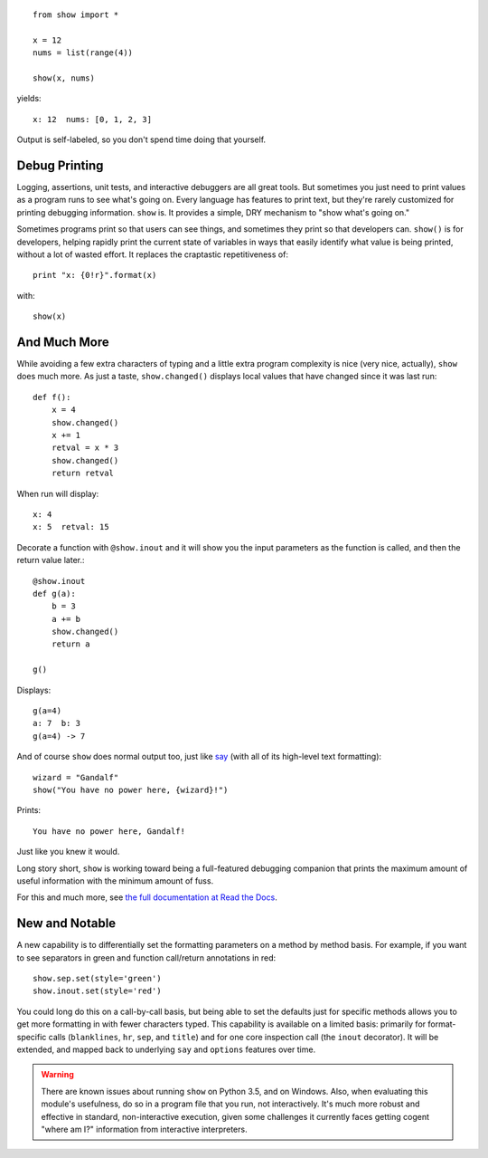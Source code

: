 | |version| |downloads| |versions| |impls| |wheel| |coverage|

.. |version| image:: http://img.shields.io/pypi/v/show.svg?style=flat
    :alt: PyPI Package latest release
    :target: https://pypi.python.org/pypi/show

.. |downloads| image:: http://img.shields.io/pypi/dm/show.svg?style=flat
    :alt: PyPI Package monthly downloads
    :target: https://pypi.python.org/pypi/show

.. |versions| image:: https://img.shields.io/pypi/pyversions/show.svg
    :alt: Supported versions
    :target: https://pypi.python.org/pypi/show

.. |impls| image:: https://img.shields.io/pypi/implementation/show.svg
    :alt: Supported implementations
    :target: https://pypi.python.org/pypi/show

.. |wheel| image:: https://img.shields.io/pypi/wheel/show.svg
    :alt: Wheel packaging support
    :target: https://pypi.python.org/pypi/show

.. |coverage| image:: https://img.shields.io/badge/test_coverage-77%25-00BFFF.svg
    :alt: Test line coverage
    :target: https://pypi.python.org/pypi/show

::

    from show import *

    x = 12
    nums = list(range(4))

    show(x, nums)

yields::

    x: 12  nums: [0, 1, 2, 3]

Output is self-labeled, so you don't spend time
doing that yourself.

Debug Printing
==============

Logging, assertions, unit tests, and interactive debuggers are all great
tools. But sometimes you just need to print values as a program runs to see
what's going on. Every language has features to print text, but they're
rarely customized for printing debugging information. ``show`` is. It
provides a simple, DRY mechanism to "show what's going on."

Sometimes programs print so that users can see things, and sometimes they
print so that developers can. ``show()`` is for developers, helping rapidly
print the current state of variables in ways that easily identify what
value is being printed, without a lot of wasted effort. It replaces the
craptastic repetitiveness of::

    print "x: {0!r}".format(x)

with::

    show(x)

And Much More
=============

While avoiding a few extra characters of typing and a little extra
program complexity is nice (very nice, actually), ``show`` does much
more. As just a taste, ``show.changed()`` displays local values that have
changed since it was last run::

    def f():
        x = 4
        show.changed()
        x += 1
        retval = x * 3
        show.changed()
        return retval

When run will display::

    x: 4
    x: 5  retval: 15

Decorate a function with ``@show.inout`` and it will show you the
input parameters as the function is called, and then the return
value later.::

    @show.inout
    def g(a):
        b = 3
        a += b
        show.changed()
        return a

    g()

Displays::

    g(a=4)
    a: 7  b: 3
    g(a=4) -> 7

And of course ``show`` does normal output too, just like
`say <https://pypi.python.org/pypi/say>`_ (with all of its
high-level text formatting)::

    wizard = "Gandalf"
    show("You have no power here, {wizard}!")

Prints::

    You have no power here, Gandalf!

Just like you knew it would.

Long story short, ``show`` is working toward being a full-featured
debugging companion that prints the maximum amount of useful information
with the minimum amount of fuss.

For this and much more, see `the full documentation at Read the Docs
<http://show.readthedocs.org/en/latest/>`_.

New and Notable
===============

A new capability is to differentially set the formatting parameters on
a method by method basis. For example, if you want to see separators
in green and function call/return annotations in red::

    show.sep.set(style='green')
    show.inout.set(style='red')

You could long do this on a call-by-call basis, but being able to set the
defaults just for specific methods allows you to get more formatting in
with fewer characters typed.  This capability is available on a limited
basis: primarily for format-specific calls (``blanklines``, ``hr``, ``sep``,
and ``title``) and for one core inspection call (the ``inout`` decorator).
It will be extended, and mapped back to underlying ``say`` and ``options``
features over time.


.. warning:: There are known issues about running ``show`` on Python 3.5,
    and on Windows. Also, when evaluating this module's usefulness, do so
    in a program file that you run, not interactively. It's much
    more robust and effective
    in standard, non-interactive execution, given some challenges it
    currently faces
    getting cogent "where am I?" information from interactive interpreters.

